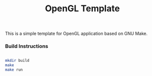 #+TITLE: OpenGL Template

This is a simple template for OpenGL application based on GNU Make.

*** Build Instructions
#+BEGIN_SRC bash

mkdir build
make
make run

#+END_SRC
